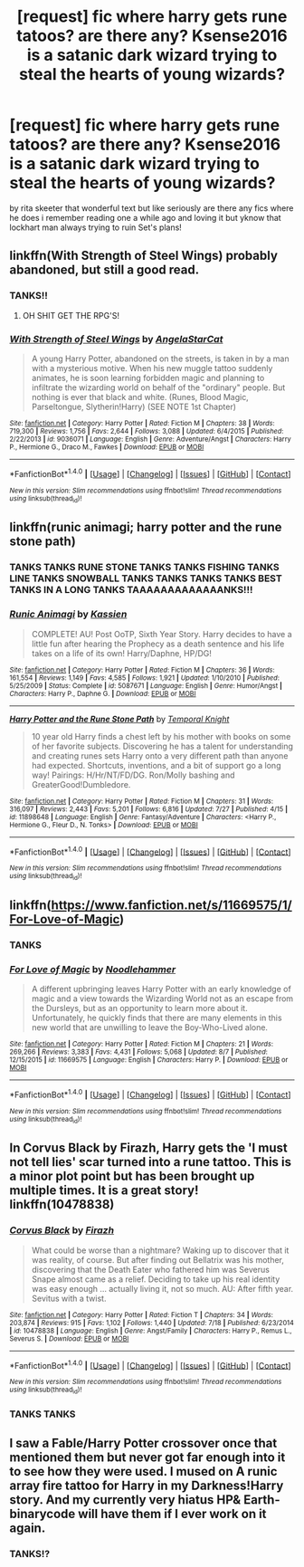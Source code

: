 #+TITLE: [request] fic where harry gets rune tatoos? are there any? Ksense2016 is a satanic dark wizard trying to steal the hearts of young wizards?

* [request] fic where harry gets rune tatoos? are there any? Ksense2016 is a satanic dark wizard trying to steal the hearts of young wizards?
:PROPERTIES:
:Author: ksense2016
:Score: 3
:DateUnix: 1471202373.0
:DateShort: 2016-Aug-14
:FlairText: Request
:END:
by rita skeeter that wonderful text but like seriously are there any fics where he does i remember reading one a while ago and loving it but yknow that lockhart man always trying to ruin Set's plans!


** linkffn(With Strength of Steel Wings) probably abandoned, but still a good read.
:PROPERTIES:
:Author: Averant
:Score: 3
:DateUnix: 1471210289.0
:DateShort: 2016-Aug-15
:END:

*** TANKS!!
:PROPERTIES:
:Author: ksense2016
:Score: 3
:DateUnix: 1471311826.0
:DateShort: 2016-Aug-16
:END:

**** OH SHIT GET THE RPG'S!
:PROPERTIES:
:Author: Averant
:Score: 2
:DateUnix: 1471315866.0
:DateShort: 2016-Aug-16
:END:


*** [[http://www.fanfiction.net/s/9036071/1/][*/With Strength of Steel Wings/*]] by [[https://www.fanfiction.net/u/717542/AngelaStarCat][/AngelaStarCat/]]

#+begin_quote
  A young Harry Potter, abandoned on the streets, is taken in by a man with a mysterious motive. When his new muggle tattoo suddenly animates, he is soon learning forbidden magic and planning to infiltrate the wizarding world on behalf of the "ordinary" people. But nothing is ever that black and white. (Runes, Blood Magic, Parseltongue, Slytherin!Harry) (SEE NOTE 1st Chapter)
#+end_quote

^{/Site/: [[http://www.fanfiction.net/][fanfiction.net]] *|* /Category/: Harry Potter *|* /Rated/: Fiction M *|* /Chapters/: 38 *|* /Words/: 719,300 *|* /Reviews/: 1,756 *|* /Favs/: 2,644 *|* /Follows/: 3,088 *|* /Updated/: 6/4/2015 *|* /Published/: 2/22/2013 *|* /id/: 9036071 *|* /Language/: English *|* /Genre/: Adventure/Angst *|* /Characters/: Harry P., Hermione G., Draco M., Fawkes *|* /Download/: [[http://www.ff2ebook.com/old/ffn-bot/index.php?id=9036071&source=ff&filetype=epub][EPUB]] or [[http://www.ff2ebook.com/old/ffn-bot/index.php?id=9036071&source=ff&filetype=mobi][MOBI]]}

--------------

*FanfictionBot*^{1.4.0} *|* [[[https://github.com/tusing/reddit-ffn-bot/wiki/Usage][Usage]]] | [[[https://github.com/tusing/reddit-ffn-bot/wiki/Changelog][Changelog]]] | [[[https://github.com/tusing/reddit-ffn-bot/issues/][Issues]]] | [[[https://github.com/tusing/reddit-ffn-bot/][GitHub]]] | [[[https://www.reddit.com/message/compose?to=tusing][Contact]]]

^{/New in this version: Slim recommendations using/ ffnbot!slim! /Thread recommendations using/ linksub(thread_id)!}
:PROPERTIES:
:Author: FanfictionBot
:Score: 1
:DateUnix: 1471210301.0
:DateShort: 2016-Aug-15
:END:


** linkffn(runic animagi; harry potter and the rune stone path)
:PROPERTIES:
:Author: Steel_Shield
:Score: 2
:DateUnix: 1471203918.0
:DateShort: 2016-Aug-15
:END:

*** TANKS TANKS RUNE STONE TANKS TANKS FISHING TANKS LINE TANKS SNOWBALL TANKS TANKS TANKS TANKS BEST TANKS IN A LONG TANKS TAAAAAAAAAAAAANKS!!!
:PROPERTIES:
:Author: ksense2016
:Score: 2
:DateUnix: 1471311903.0
:DateShort: 2016-Aug-16
:END:


*** [[http://www.fanfiction.net/s/5087671/1/][*/Runic Animagi/*]] by [[https://www.fanfiction.net/u/1057853/Kassien][/Kassien/]]

#+begin_quote
  COMPLETE! AU! Post OoTP, Sixth Year Story. Harry decides to have a little fun after hearing the Prophecy as a death sentence and his life takes on a life of its own! Harry/Daphne, HP/DG!
#+end_quote

^{/Site/: [[http://www.fanfiction.net/][fanfiction.net]] *|* /Category/: Harry Potter *|* /Rated/: Fiction M *|* /Chapters/: 36 *|* /Words/: 161,554 *|* /Reviews/: 1,149 *|* /Favs/: 4,585 *|* /Follows/: 1,921 *|* /Updated/: 1/10/2010 *|* /Published/: 5/25/2009 *|* /Status/: Complete *|* /id/: 5087671 *|* /Language/: English *|* /Genre/: Humor/Angst *|* /Characters/: Harry P., Daphne G. *|* /Download/: [[http://www.ff2ebook.com/old/ffn-bot/index.php?id=5087671&source=ff&filetype=epub][EPUB]] or [[http://www.ff2ebook.com/old/ffn-bot/index.php?id=5087671&source=ff&filetype=mobi][MOBI]]}

--------------

[[http://www.fanfiction.net/s/11898648/1/][*/Harry Potter and the Rune Stone Path/*]] by [[https://www.fanfiction.net/u/1057022/Temporal-Knight][/Temporal Knight/]]

#+begin_quote
  10 year old Harry finds a chest left by his mother with books on some of her favorite subjects. Discovering he has a talent for understanding and creating runes sets Harry onto a very different path than anyone had expected. Shortcuts, inventions, and a bit of support go a long way! Pairings: H/Hr/NT/FD/DG. Ron/Molly bashing and GreaterGood!Dumbledore.
#+end_quote

^{/Site/: [[http://www.fanfiction.net/][fanfiction.net]] *|* /Category/: Harry Potter *|* /Rated/: Fiction M *|* /Chapters/: 31 *|* /Words/: 316,097 *|* /Reviews/: 2,443 *|* /Favs/: 5,201 *|* /Follows/: 6,816 *|* /Updated/: 7/27 *|* /Published/: 4/15 *|* /id/: 11898648 *|* /Language/: English *|* /Genre/: Fantasy/Adventure *|* /Characters/: <Harry P., Hermione G., Fleur D., N. Tonks> *|* /Download/: [[http://www.ff2ebook.com/old/ffn-bot/index.php?id=11898648&source=ff&filetype=epub][EPUB]] or [[http://www.ff2ebook.com/old/ffn-bot/index.php?id=11898648&source=ff&filetype=mobi][MOBI]]}

--------------

*FanfictionBot*^{1.4.0} *|* [[[https://github.com/tusing/reddit-ffn-bot/wiki/Usage][Usage]]] | [[[https://github.com/tusing/reddit-ffn-bot/wiki/Changelog][Changelog]]] | [[[https://github.com/tusing/reddit-ffn-bot/issues/][Issues]]] | [[[https://github.com/tusing/reddit-ffn-bot/][GitHub]]] | [[[https://www.reddit.com/message/compose?to=tusing][Contact]]]

^{/New in this version: Slim recommendations using/ ffnbot!slim! /Thread recommendations using/ linksub(thread_id)!}
:PROPERTIES:
:Author: FanfictionBot
:Score: 1
:DateUnix: 1471203942.0
:DateShort: 2016-Aug-15
:END:


** linkffn([[https://www.fanfiction.net/s/11669575/1/For-Love-of-Magic]])
:PROPERTIES:
:Author: Pete91888
:Score: 1
:DateUnix: 1471209068.0
:DateShort: 2016-Aug-15
:END:

*** TANKS
:PROPERTIES:
:Author: ksense2016
:Score: 2
:DateUnix: 1471311926.0
:DateShort: 2016-Aug-16
:END:


*** [[http://www.fanfiction.net/s/11669575/1/][*/For Love of Magic/*]] by [[https://www.fanfiction.net/u/5241558/Noodlehammer][/Noodlehammer/]]

#+begin_quote
  A different upbringing leaves Harry Potter with an early knowledge of magic and a view towards the Wizarding World not as an escape from the Dursleys, but as an opportunity to learn more about it. Unfortunately, he quickly finds that there are many elements in this new world that are unwilling to leave the Boy-Who-Lived alone.
#+end_quote

^{/Site/: [[http://www.fanfiction.net/][fanfiction.net]] *|* /Category/: Harry Potter *|* /Rated/: Fiction M *|* /Chapters/: 21 *|* /Words/: 269,266 *|* /Reviews/: 3,383 *|* /Favs/: 4,431 *|* /Follows/: 5,068 *|* /Updated/: 8/7 *|* /Published/: 12/15/2015 *|* /id/: 11669575 *|* /Language/: English *|* /Characters/: Harry P. *|* /Download/: [[http://www.ff2ebook.com/old/ffn-bot/index.php?id=11669575&source=ff&filetype=epub][EPUB]] or [[http://www.ff2ebook.com/old/ffn-bot/index.php?id=11669575&source=ff&filetype=mobi][MOBI]]}

--------------

*FanfictionBot*^{1.4.0} *|* [[[https://github.com/tusing/reddit-ffn-bot/wiki/Usage][Usage]]] | [[[https://github.com/tusing/reddit-ffn-bot/wiki/Changelog][Changelog]]] | [[[https://github.com/tusing/reddit-ffn-bot/issues/][Issues]]] | [[[https://github.com/tusing/reddit-ffn-bot/][GitHub]]] | [[[https://www.reddit.com/message/compose?to=tusing][Contact]]]

^{/New in this version: Slim recommendations using/ ffnbot!slim! /Thread recommendations using/ linksub(thread_id)!}
:PROPERTIES:
:Author: FanfictionBot
:Score: 1
:DateUnix: 1471209104.0
:DateShort: 2016-Aug-15
:END:


** In Corvus Black by Firazh, Harry gets the 'I must not tell lies' scar turned into a rune tattoo. This is a minor plot point but has been brought up multiple times. It is a great story! linkffn(10478838)
:PROPERTIES:
:Author: heresy23
:Score: 1
:DateUnix: 1471217990.0
:DateShort: 2016-Aug-15
:END:

*** [[http://www.fanfiction.net/s/10478838/1/][*/Corvus Black/*]] by [[https://www.fanfiction.net/u/5625121/Firazh][/Firazh/]]

#+begin_quote
  What could be worse than a nightmare? Waking up to discover that it was reality, of course. But after finding out Bellatrix was his mother, discovering that the Death Eater who fathered him was Severus Snape almost came as a relief. Deciding to take up his real identity was easy enough ... actually living it, not so much. AU: After fifth year. Sevitus with a twist.
#+end_quote

^{/Site/: [[http://www.fanfiction.net/][fanfiction.net]] *|* /Category/: Harry Potter *|* /Rated/: Fiction T *|* /Chapters/: 34 *|* /Words/: 203,874 *|* /Reviews/: 915 *|* /Favs/: 1,102 *|* /Follows/: 1,440 *|* /Updated/: 7/18 *|* /Published/: 6/23/2014 *|* /id/: 10478838 *|* /Language/: English *|* /Genre/: Angst/Family *|* /Characters/: Harry P., Remus L., Severus S. *|* /Download/: [[http://www.ff2ebook.com/old/ffn-bot/index.php?id=10478838&source=ff&filetype=epub][EPUB]] or [[http://www.ff2ebook.com/old/ffn-bot/index.php?id=10478838&source=ff&filetype=mobi][MOBI]]}

--------------

*FanfictionBot*^{1.4.0} *|* [[[https://github.com/tusing/reddit-ffn-bot/wiki/Usage][Usage]]] | [[[https://github.com/tusing/reddit-ffn-bot/wiki/Changelog][Changelog]]] | [[[https://github.com/tusing/reddit-ffn-bot/issues/][Issues]]] | [[[https://github.com/tusing/reddit-ffn-bot/][GitHub]]] | [[[https://www.reddit.com/message/compose?to=tusing][Contact]]]

^{/New in this version: Slim recommendations using/ ffnbot!slim! /Thread recommendations using/ linksub(thread_id)!}
:PROPERTIES:
:Author: FanfictionBot
:Score: 1
:DateUnix: 1471218042.0
:DateShort: 2016-Aug-15
:END:


*** TANKS TANKS
:PROPERTIES:
:Author: ksense2016
:Score: 1
:DateUnix: 1471311941.0
:DateShort: 2016-Aug-16
:END:


** I saw a Fable/Harry Potter crossover once that mentioned them but never got far enough into it to see how they were used. I mused on A runic array fire tattoo for Harry in my Darkness!Harry story. And my currently very hiatus HP& Earth-binarycode will have them if I ever work on it again.
:PROPERTIES:
:Author: viol8er
:Score: 1
:DateUnix: 1471223548.0
:DateShort: 2016-Aug-15
:END:

*** TANKS!?
:PROPERTIES:
:Author: ksense2016
:Score: 1
:DateUnix: 1471311957.0
:DateShort: 2016-Aug-16
:END:
